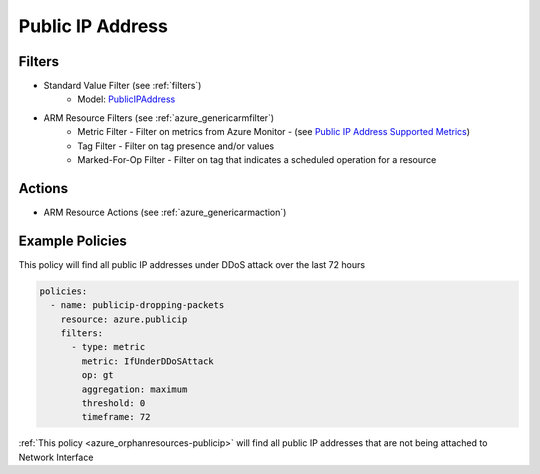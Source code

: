.. _azure_publicip:

Public IP Address
=================

Filters
-------
- Standard Value Filter (see :ref:`filters`)
      - Model: `PublicIPAddress <https://docs.microsoft.com/en-us/python/api/azure.mgmt.network.v2018_02_01.models.publicipaddress?view=azure-python>`_
- ARM Resource Filters (see :ref:`azure_genericarmfilter`)
    - Metric Filter - Filter on metrics from Azure Monitor - (see `Public IP Address Supported Metrics <https://docs.microsoft.com/en-us/azure/monitoring-and-diagnostics/monitoring-supported-metrics#microsoftnetworkpublicipaddresses/>`_)
    - Tag Filter - Filter on tag presence and/or values
    - Marked-For-Op Filter - Filter on tag that indicates a scheduled operation for a resource

Actions
-------
- ARM Resource Actions (see :ref:`azure_genericarmaction`)

Example Policies
----------------

This policy will find all public IP addresses under DDoS attack over the last 72 hours

.. code-block:: yaml

    policies:
      - name: publicip-dropping-packets
        resource: azure.publicip
        filters:
          - type: metric
            metric: IfUnderDDoSAttack
            op: gt
            aggregation: maximum
            threshold: 0
            timeframe: 72

:ref:`This policy <azure_orphanresources-publicip>` will find all public IP addresses that are not being attached to Network Interface